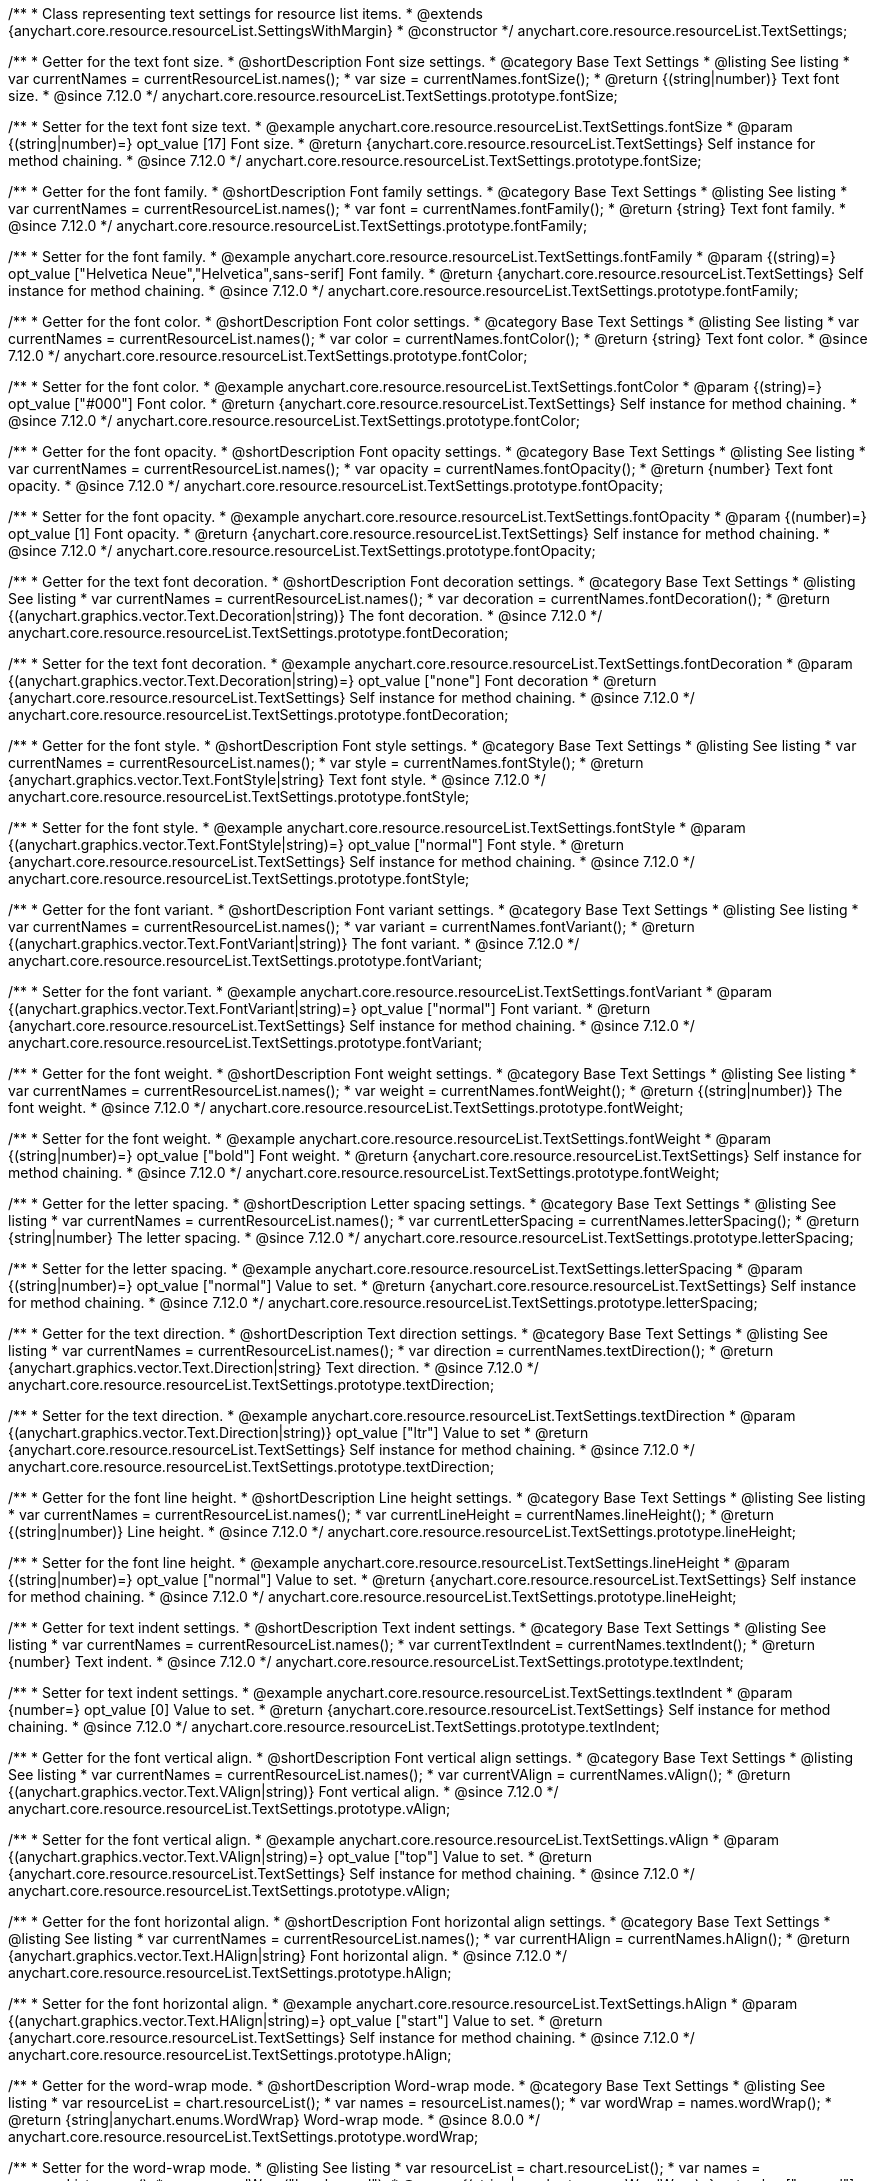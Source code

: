 /**
 * Class representing text settings for resource list items.
 * @extends {anychart.core.resource.resourceList.SettingsWithMargin}
 * @constructor
 */
anychart.core.resource.resourceList.TextSettings;

//----------------------------------------------------------------------------------------------------------------------
//
//  anychart.core.resource.resourceList.TextSettings.fontSize
//
//----------------------------------------------------------------------------------------------------------------------

/**
 * Getter for the text font size.
 * @shortDescription Font size settings.
 * @category Base Text Settings
 * @listing See listing
 * var currentNames = currentResourceList.names();
 * var size = currentNames.fontSize();
 * @return {(string|number)} Text font size.
 * @since 7.12.0
 */
anychart.core.resource.resourceList.TextSettings.prototype.fontSize;

/**
 * Setter for the text font size text.
 * @example anychart.core.resource.resourceList.TextSettings.fontSize
 * @param {(string|number)=} opt_value [17] Font size.
 * @return {anychart.core.resource.resourceList.TextSettings} Self instance for method chaining.
 * @since 7.12.0
 */
anychart.core.resource.resourceList.TextSettings.prototype.fontSize;

//----------------------------------------------------------------------------------------------------------------------
//
//  anychart.core.resource.resourceList.TextSettings.fontFamily
//
//----------------------------------------------------------------------------------------------------------------------

/**
 * Getter for the font family.
 * @shortDescription Font family settings.
 * @category Base Text Settings
 * @listing See listing
 * var currentNames = currentResourceList.names();
 * var font = currentNames.fontFamily();
 * @return {string} Text font family.
 * @since 7.12.0
 */
anychart.core.resource.resourceList.TextSettings.prototype.fontFamily;

/**
 * Setter for the font family.
 * @example anychart.core.resource.resourceList.TextSettings.fontFamily
 * @param {(string)=} opt_value ["Helvetica Neue","Helvetica",sans-serif] Font family.
 * @return {anychart.core.resource.resourceList.TextSettings} Self instance for method chaining.
 * @since 7.12.0
 */
anychart.core.resource.resourceList.TextSettings.prototype.fontFamily;

//----------------------------------------------------------------------------------------------------------------------
//
// anychart.core.resource.resourceList.TextSettings.fontColor
//
//----------------------------------------------------------------------------------------------------------------------


/**
 * Getter for the font color.
 * @shortDescription Font color settings.
 * @category Base Text Settings
 * @listing See listing
 * var currentNames = currentResourceList.names();
 * var color = currentNames.fontColor();
 * @return {string} Text font color.
 * @since 7.12.0
 */
anychart.core.resource.resourceList.TextSettings.prototype.fontColor;

/**
 * Setter for the font color.
 * @example anychart.core.resource.resourceList.TextSettings.fontColor
 * @param {(string)=} opt_value ["#000"] Font color.
 * @return {anychart.core.resource.resourceList.TextSettings} Self instance for method chaining.
 * @since 7.12.0
 */
anychart.core.resource.resourceList.TextSettings.prototype.fontColor;

//----------------------------------------------------------------------------------------------------------------------
//
//  anychart.core.resource.resourceList.TextSettings.prototype.fontOpacity
//
//----------------------------------------------------------------------------------------------------------------------

/**
 * Getter for the font opacity.
 * @shortDescription Font opacity settings.
 * @category Base Text Settings
 * @listing See listing
 * var currentNames = currentResourceList.names();
 * var opacity = currentNames.fontOpacity();
 * @return {number} Text font opacity.
 * @since 7.12.0
 */
anychart.core.resource.resourceList.TextSettings.prototype.fontOpacity;

/**
 * Setter for the font opacity.
 * @example anychart.core.resource.resourceList.TextSettings.fontOpacity
 * @param {(number)=} opt_value [1] Font opacity.
 * @return {anychart.core.resource.resourceList.TextSettings} Self instance for method chaining.
 * @since 7.12.0
 */
anychart.core.resource.resourceList.TextSettings.prototype.fontOpacity;

//----------------------------------------------------------------------------------------------------------------------
//
//  anychart.core.resource.resourceList.TextSettings.prototype.fontDecoration
//
//----------------------------------------------------------------------------------------------------------------------


/**
 * Getter for the text font decoration.
 * @shortDescription Font decoration settings.
 * @category Base Text Settings
 * @listing See listing
 * var currentNames = currentResourceList.names();
 * var decoration = currentNames.fontDecoration();
 * @return {(anychart.graphics.vector.Text.Decoration|string)} The font decoration.
 * @since 7.12.0
 */
anychart.core.resource.resourceList.TextSettings.prototype.fontDecoration;

/**
 * Setter for the text font decoration.
 * @example anychart.core.resource.resourceList.TextSettings.fontDecoration
 * @param {(anychart.graphics.vector.Text.Decoration|string)=} opt_value ["none"] Font decoration
 * @return {anychart.core.resource.resourceList.TextSettings} Self instance for method chaining.
 * @since 7.12.0
 */
anychart.core.resource.resourceList.TextSettings.prototype.fontDecoration;

//----------------------------------------------------------------------------------------------------------------------
//
//  anychart.core.resource.resourceList.TextSettings.prototype.fontStyle
//
//----------------------------------------------------------------------------------------------------------------------


/**
 * Getter for the font style.
 * @shortDescription Font style settings.
 * @category Base Text Settings
 * @listing See listing
 * var currentNames = currentResourceList.names();
 * var style = currentNames.fontStyle();
 * @return {anychart.graphics.vector.Text.FontStyle|string} Text font style.
 * @since 7.12.0
 */
anychart.core.resource.resourceList.TextSettings.prototype.fontStyle;

/**
 * Setter for the font style.
 * @example anychart.core.resource.resourceList.TextSettings.fontStyle
 * @param {(anychart.graphics.vector.Text.FontStyle|string)=} opt_value ["normal"] Font style.
 * @return {anychart.core.resource.resourceList.TextSettings} Self instance for method chaining.
 * @since 7.12.0
 */
anychart.core.resource.resourceList.TextSettings.prototype.fontStyle;

//----------------------------------------------------------------------------------------------------------------------
//
//  anychart.core.resource.resourceList.TextSettings.prototype.fontVariant
//
//----------------------------------------------------------------------------------------------------------------------

/**
 * Getter for the font variant.
 * @shortDescription Font variant settings.
 * @category Base Text Settings
 * @listing See listing
 * var currentNames = currentResourceList.names();
 * var variant = currentNames.fontVariant();
 * @return {(anychart.graphics.vector.Text.FontVariant|string)} The font variant.
 * @since 7.12.0
 */
anychart.core.resource.resourceList.TextSettings.prototype.fontVariant;

/**
 * Setter for the font variant.
 * @example anychart.core.resource.resourceList.TextSettings.fontVariant
 * @param {(anychart.graphics.vector.Text.FontVariant|string)=} opt_value ["normal"] Font variant.
 * @return {anychart.core.resource.resourceList.TextSettings} Self instance for method chaining.
 * @since 7.12.0
 */
anychart.core.resource.resourceList.TextSettings.prototype.fontVariant;

//----------------------------------------------------------------------------------------------------------------------
//
//  anychart.core.resource.resourceList.TextSettings.prototype.fontWeight
//
//----------------------------------------------------------------------------------------------------------------------


/**
 * Getter for the font weight.
 * @shortDescription Font weight settings.
 * @category Base Text Settings
 * @listing See listing
 * var currentNames = currentResourceList.names();
 * var weight = currentNames.fontWeight();
 * @return {(string|number)} The font weight.
 * @since 7.12.0
 */
anychart.core.resource.resourceList.TextSettings.prototype.fontWeight;

/**
 * Setter for the font weight.
 * @example anychart.core.resource.resourceList.TextSettings.fontWeight
 * @param {(string|number)=} opt_value ["bold"] Font weight.
 * @return {anychart.core.resource.resourceList.TextSettings} Self instance for method chaining.
 * @since 7.12.0
 */
anychart.core.resource.resourceList.TextSettings.prototype.fontWeight;

//----------------------------------------------------------------------------------------------------------------------
//
//  anychart.core.resource.resourceList.TextSettings.prototype.letterSpacing
//
//----------------------------------------------------------------------------------------------------------------------


/**
 * Getter for the letter spacing.
 * @shortDescription Letter spacing settings.
 * @category Base Text Settings
 * @listing See listing
 * var currentNames = currentResourceList.names();
 * var currentLetterSpacing = currentNames.letterSpacing();
 * @return {string|number} The letter spacing.
 * @since 7.12.0
 */
anychart.core.resource.resourceList.TextSettings.prototype.letterSpacing;

/**
 * Setter for the letter spacing.
 * @example anychart.core.resource.resourceList.TextSettings.letterSpacing
 * @param {(string|number)=} opt_value ["normal"] Value to set.
 * @return {anychart.core.resource.resourceList.TextSettings} Self instance for method chaining.
 * @since 7.12.0
 */
anychart.core.resource.resourceList.TextSettings.prototype.letterSpacing;

//----------------------------------------------------------------------------------------------------------------------
//
//  anychart.core.resource.resourceList.TextSettings.prototype.textDirection
//
//----------------------------------------------------------------------------------------------------------------------

/**
 * Getter for the text direction.
 * @shortDescription Text direction settings.
 * @category Base Text Settings
 * @listing See listing
 * var currentNames = currentResourceList.names();
 * var direction = currentNames.textDirection();
 * @return {anychart.graphics.vector.Text.Direction|string} Text direction.
 * @since 7.12.0
 */
anychart.core.resource.resourceList.TextSettings.prototype.textDirection;

/**
 * Setter for the text direction.
 * @example anychart.core.resource.resourceList.TextSettings.textDirection
 * @param {(anychart.graphics.vector.Text.Direction|string)} opt_value ["ltr"] Value to set
 * @return {anychart.core.resource.resourceList.TextSettings} Self instance for method chaining.
 * @since 7.12.0
 */
anychart.core.resource.resourceList.TextSettings.prototype.textDirection;

//----------------------------------------------------------------------------------------------------------------------
//
//  anychart.core.resource.resourceList.TextSettings.prototype.lineHeight
//
//----------------------------------------------------------------------------------------------------------------------


/**
 * Getter for the font line height.
 * @shortDescription Line height settings.
 * @category Base Text Settings
 * @listing See listing
 * var currentNames = currentResourceList.names();
 * var currentLineHeight = currentNames.lineHeight();
 * @return {(string|number)} Line height.
 * @since 7.12.0
 */
anychart.core.resource.resourceList.TextSettings.prototype.lineHeight;

/**
 * Setter for the font line height.
 * @example anychart.core.resource.resourceList.TextSettings.lineHeight
 * @param {(string|number)=} opt_value ["normal"] Value to set.
 * @return {anychart.core.resource.resourceList.TextSettings} Self instance for method chaining.
 * @since 7.12.0
 */
anychart.core.resource.resourceList.TextSettings.prototype.lineHeight;

//----------------------------------------------------------------------------------------------------------------------
//
//  anychart.core.resource.resourceList.TextSettings.prototype.textIndent
//
//----------------------------------------------------------------------------------------------------------------------

/**
 * Getter for text indent settings.
 * @shortDescription Text indent settings.
 * @category Base Text Settings
 * @listing See listing
 * var currentNames = currentResourceList.names();
 * var currentTextIndent = currentNames.textIndent();
 * @return {number} Text indent.
 * @since 7.12.0
 */
anychart.core.resource.resourceList.TextSettings.prototype.textIndent;

/**
 * Setter for text indent settings.
 * @example anychart.core.resource.resourceList.TextSettings.textIndent
 * @param {number=} opt_value [0] Value to set.
 * @return {anychart.core.resource.resourceList.TextSettings} Self instance for method chaining.
 * @since 7.12.0
 */
anychart.core.resource.resourceList.TextSettings.prototype.textIndent;

//----------------------------------------------------------------------------------------------------------------------
//
//  anychart.core.resource.resourceList.TextSettings.prototype.vAlign
//
//----------------------------------------------------------------------------------------------------------------------

/**
 * Getter for the font vertical align.
 * @shortDescription Font vertical align settings.
 * @category Base Text Settings
 * @listing See listing
 * var currentNames = currentResourceList.names();
 * var currentVAlign = currentNames.vAlign();
 * @return {(anychart.graphics.vector.Text.VAlign|string)} Font vertical align.
 * @since 7.12.0
 */
anychart.core.resource.resourceList.TextSettings.prototype.vAlign;

/**
 * Setter for the font vertical align.
 * @example anychart.core.resource.resourceList.TextSettings.vAlign
 * @param {(anychart.graphics.vector.Text.VAlign|string)=} opt_value ["top"] Value to set.
 * @return {anychart.core.resource.resourceList.TextSettings} Self instance for method chaining.
 * @since 7.12.0
 */
anychart.core.resource.resourceList.TextSettings.prototype.vAlign;

//----------------------------------------------------------------------------------------------------------------------
//
//  anychart.core.resource.resourceList.TextSettings.prototype.hAlign
//
//----------------------------------------------------------------------------------------------------------------------

/**
 * Getter for the font horizontal align.
 * @shortDescription Font horizontal align settings.
 * @category Base Text Settings
 * @listing See listing
 * var currentNames = currentResourceList.names();
 * var currentHAlign = currentNames.hAlign();
 * @return {anychart.graphics.vector.Text.HAlign|string} Font horizontal align.
 * @since 7.12.0
 */
anychart.core.resource.resourceList.TextSettings.prototype.hAlign;

/**
 * Setter for the font horizontal align.
 * @example anychart.core.resource.resourceList.TextSettings.hAlign
 * @param {(anychart.graphics.vector.Text.HAlign|string)=} opt_value ["start"] Value to set.
 * @return {anychart.core.resource.resourceList.TextSettings} Self instance for method chaining.
 * @since 7.12.0
 */
anychart.core.resource.resourceList.TextSettings.prototype.hAlign;


//----------------------------------------------------------------------------------------------------------------------
//
//  anychart.core.resource.resourceList.TextSettings.prototype.wordWrap
//
//----------------------------------------------------------------------------------------------------------------------

/**
 * Getter for the word-wrap mode.
 * @shortDescription Word-wrap mode.
 * @category Base Text Settings
 * @listing See listing
 * var resourceList = chart.resourceList();
 * var names = resourceList.names();
 * var wordWrap = names.wordWrap();
 * @return {string|anychart.enums.WordWrap} Word-wrap mode.
 * @since 8.0.0
 */
anychart.core.resource.resourceList.TextSettings.prototype.wordWrap;

/**
 * Setter for the word-wrap mode.
 * @listing See listing
 * var resourceList = chart.resourceList();
 * var names = resourceList.names();
 * names.wordWrap("break-word");
 * @param {(string|anychart.enums.WordWrap)=} opt_value ["normal"] Value to set.
 * @return {anychart.core.resource.resourceList.TextSettings} Self instance for method chaining.
 * @since 8.0.0
 */
anychart.core.resource.resourceList.TextSettings.prototype.wordWrap;

//----------------------------------------------------------------------------------------------------------------------
//
//  anychart.core.resource.resourceList.TextSettings.prototype.wordBreak
//
//----------------------------------------------------------------------------------------------------------------------

/**
 * Getter for the word-break mode.
 * @shortDescription Word break mode.
 * @category Base Text Settings
 * @listing See listing
 * var resourceList = chart.resourceList();
 * var names = resourceList.names();
 * var wordBreak = names.wordBreak();
 * @return {string|anychart.enums.WordBreak} Word-break mode.
 * @since 8.0.0
 */
anychart.core.resource.resourceList.TextSettings.prototype.wordBreak;

/**
 * Setter for the word-break mode.
 * @listing See listing
 * var resourceList = chart.resourceList();
 * var names = resourceList.names();
 * names.wordBreak("break-all");
 * @param {(string|anychart.enums.WordBreak)=} opt_value ["normal"] Value to set.
 * @return {anychart.core.resource.resourceList.TextSettings} Self instance for method chaining.
 * @since 8.0.0
 */
anychart.core.resource.resourceList.TextSettings.prototype.wordBreak;

//----------------------------------------------------------------------------------------------------------------------
//
//  anychart.core.resource.resourceList.TextSettings.prototype.textOverflow
//
//----------------------------------------------------------------------------------------------------------------------

/**
 * Getter for text overflow settings.
 * @shortDescription Text overflow settings.
 * @category Base Text Settings
 * @listing See listing
 * var names = currentResourceList.names();
 * var textOverflow = names.textOverflow();
 * @return {(anychart.graphics.vector.Text.TextOverflow|string)} Text overflow settings.
 * @since 7.12.0
 */
anychart.core.resource.resourceList.TextSettings.prototype.textOverflow;

/**
 * Setter for text overflow settings.
 * @example anychart.core.resource.resourceList.TextSettings.textOverflow
 * @param {(anychart.graphics.vector.Text.TextOverflow|string)=} opt_value ["..."] Value to set.
 * @return {anychart.core.resource.resourceList.TextSettings} Self instance for method chaining.
 * @since 7.12.0
 */
anychart.core.resource.resourceList.TextSettings.prototype.textOverflow;

//----------------------------------------------------------------------------------------------------------------------
//
//  anychart.core.resource.resourceList.TextSettings.prototype.selectable
//
//----------------------------------------------------------------------------------------------------------------------

/**
 * Getter for the text selectable.
 * @shortDescription Text selectable settings.
 * @category Base Text Settings
 * @listing See listing
 * var currentNames = currentResourceList.names();
 * var currentSelectable = currentNames.selectable();
 * @return {boolean} The text selectable option.
 * @since 7.12.0
 */
anychart.core.resource.resourceList.TextSettings.prototype.selectable;

/**
 * Setter for the text selectable.
 * @example anychart.core.resource.resourceList.TextSettings.selectable
 * @param {boolean=} opt_value [false] Value to set.
 * @return {anychart.core.resource.resourceList.TextSettings} Self instance for method chaining.
 * @since 7.12.0
 */
anychart.core.resource.resourceList.TextSettings.prototype.selectable;

//----------------------------------------------------------------------------------------------------------------------
//
//  anychart.core.resource.resourceList.TextSettings.prototype.useHtml
//
//----------------------------------------------------------------------------------------------------------------------

/**
 * Getter for the useHTML flag.
 * @shortDescription Text useHtml settings.
 * @category Base Text Settings
 * @listing See listing
 * var currentNames = currentResourceList.names();
 * var useHtmlFlag = currentNames.useHtml();
 * @return {boolean} UseHTML flag.
 * @since 7.12.0
 */
anychart.core.resource.resourceList.TextSettings.prototype.useHtml;

/**
 * Setter for the useHTML flag.
 * @example anychart.core.resource.resourceList.TextSettings.useHtml
 * @param {boolean=} opt_value [false] Value to set.
 * @return {anychart.core.resource.resourceList.TextSettings} Self instance for method chaining.
 * @since 7.12.0
 */
anychart.core.resource.resourceList.TextSettings.prototype.useHtml;

/** @inheritDoc */
anychart.core.resource.resourceList.TextSettings.prototype.margin;

